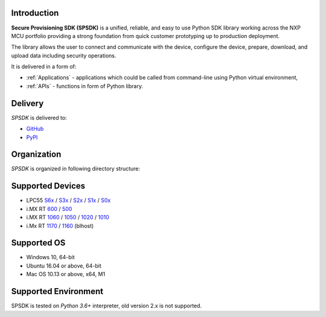 .. SPSDK links definition block

.. NXP Devices location

.. _LPC55S6x_link: https://www.nxp.com/products/processors-and-microcontrollers/arm-microcontrollers/general-purpose-mcus/lpc5500-cortex-m33/high-efficiency-arm-cortex-m33-based-microcontroller-family:LPC55S6x
.. _LPC55S3x_link: https://www.nxp.com/products/processors-and-microcontrollers/arm-microcontrollers/general-purpose-mcus/lpc5500-cortex-m33:LPC5500_SERIES
.. _LPC55S2x_link: https://www.nxp.com/products/processors-and-microcontrollers/arm-microcontrollers/general-purpose-mcus/lpc5500-cortex-m33/lpc552x-s2x-mainstream-arm-cortex-m33-based-microcontroller-family:LPC552x-S2x
.. _LPC55S1x_link: https://www.nxp.com/products/processors-and-microcontrollers/arm-microcontrollers/general-purpose-mcus/lpc5500-cortex-m33/lpc551x-s1x-baseline-arm-cortex-m33-based-microcontroller-family:LPC551X-S1X
.. _LPC55S0x_link: https://www.nxp.com/products/processors-and-microcontrollers/arm-microcontrollers/general-purpose-mcus/lpc5500-cortex-m33/lpc550x-s0x-baseline-arm-cortex-m33-based-microcontroller-family:LPC550x
.. _RT1160_link: https://www.nxp.com/design/development-boards/i-mx-evaluation-and-development-boards/mimxrt1060-evk-i-mx-rt1060-evaluation-kit:MIMXRT1060-EVK
.. _RT1170_link: https://www.nxp.com/products/processors-and-microcontrollers/arm-microcontrollers/i-mx-rt-crossover-mcus/i-mx-rt1170-crossover-mcu-family-first-ghz-mcu-with-arm-cortex-m7-and-cortex-m4-cores:i.MX-RT1170
.. _RT1060_link: https://www.nxp.com/products/processors-and-microcontrollers/arm-microcontrollers/i-mx-rt-crossover-mcus/i-mx-rt1060-crossover-mcu-with-arm-cortex-m7-core:i.MX-RT1060
.. _RT1050_link: https://www.nxp.com/products/processors-and-microcontrollers/arm-microcontrollers/i-mx-rt-crossover-mcus/i-mx-rt1050-crossover-mcu-with-arm-cortex-m7-core:i.MX-RT1050
.. _RT1020_link: https://www.nxp.com/products/processors-and-microcontrollers/arm-microcontrollers/i-mx-rt-crossover-mcus/i-mx-rt1020-crossover-mcu-with-arm-cortex-m7-core:i.MX-RT1020
.. _RT1010_link: https://www.nxp.com/products/processors-and-microcontrollers/arm-microcontrollers/i-mx-rt-crossover-mcus/i-mx-rt1010-crossover-mcu-with-arm-cortex-m7-core:i.MX-RT1010
.. _RT600_link: https://www.nxp.com/products/processors-and-microcontrollers/arm-microcontrollers/i-mx-rt-crossover-mcus/i-mx-rt600-crossover-mcu-with-arm-cortex-m33-and-dsp-cores:i.MX-RT600
.. _RT500_link: https://www.nxp.com/products/processors-and-microcontrollers/arm-microcontrollers/i-mx-rt-crossover-mcus/i-mx-rt500-crossover-mcu-with-arm-cortex-m33-core:i.MX-RT500

.. Project location

.. _github_loc: https://github.com/NXPmicro/spsdk
.. _pypi_loc: https://pypi.org/project/spsdk/

.. Start of SPSDK document

============
Introduction
============

**Secure Provisioning SDK (SPSDK)** is a unified, reliable, and easy to use Python SDK library working across the NXP MCU portfolio providing a strong foundation from quick customer prototyping up to production deployment.

The library allows the user to connect and communicate with the device, configure the device, prepare, download, and upload data including security operations.

It is delivered in a form of:

- :ref:`Applications` - applications which could be called from command-line using Python virtual environment,
- :ref:`APIs` - functions in form of Python library.

.. figure:: _static/images/spsdk-architecture.png
    :align: center
    :scale: 40 %

========
Delivery
========

*SPSDK* is delivered to:

- `GitHub <github_loc_>`__
- `PyPI <pypi_loc_>`__

============
Organization
============

*SPSDK* is organized in following directory structure:

.. figure:: _static/images/spsdk-structure.png
    :align: center
    :scale: 50 %

=================
Supported Devices
=================

- LPC55 `S6x <LPC55S6x_link_>`__ / `S3x <LPC55S3x_link_>`__ / `S2x <LPC55S2x_link_>`__ / `S1x <LPC55S1x_link_>`__ / `S0x <LPC55S0x_link_>`__
- i.MX RT `600 <RT600_link_>`__ / `500 <RT500_link_>`__
- i.MX RT `1060 <RT1060_link_>`__ / `1050 <RT1050_link_>`__ / `1020 <RT1020_link_>`__ / `1010 <RT1010_link_>`__
- i.Mx RT `1170 <RT1170_link_>`__ / `1160 <RT1160_link_>`__ (blhost)

============
Supported OS
============

- Windows 10, 64-bit
- Ubuntu 16.04 or above, 64-bit
- Mac OS 10.13 or above, x64, M1

=====================
Supported Environment
=====================

SPSDK is tested on *Python 3.6+* interpreter, old version 2.x is not supported.

